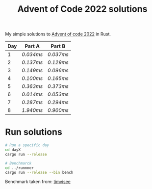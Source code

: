 #+TITLE: Advent of Code 2022 solutions

My simple solutions to [[https://adventofcode.com/2022][Advent of code 2022]] in Rust.

| Day | Part A  | Part B  |
|-----+---------+---------|
|   1 | [[day1a/src/main.rs][0.034ms]] | [[day1b/src/main.rs][0.037ms]] |
|   2 | [[day2a/src/main.rs][0.137ms]] | [[day2b/src/main.rs][0.129ms]] |
|   3 | [[day3a/src/main.rs][0.149ms]] | [[day3b/src/main.rs][0.096ms]] |
|   4 | [[day4a/src/main.rs][0.100ms]] | [[day4b/src/main.rs][0.165ms]] |
|   5 | [[day5a/src/main.rs][0.363ms]] | [[day5b/src/main.rs][0.373ms]] |
|   6 | [[day6a/src/main.rs][0.014ms]] | [[day6b/src/main.rs][0.053ms]] |
|   7 | [[day7a/src/main.rs][0.287ms]] | [[day7b/src/main.rs][0.294ms]] |
|   8 | [[day8a/src/main.rs][1.940ms]] | [[day8b/src/main.rs][0.900ms]] |

* Run solutions
#+begin_src bash
# Run a specific day
cd dayX
cargo run --release

# Benchmarck
cd ../runnner
cargo run --release --bin bench
#+end_src

Benchmark taken from: [[https://github.com/timvisee/advent-of-code-2021][timvisee]]
